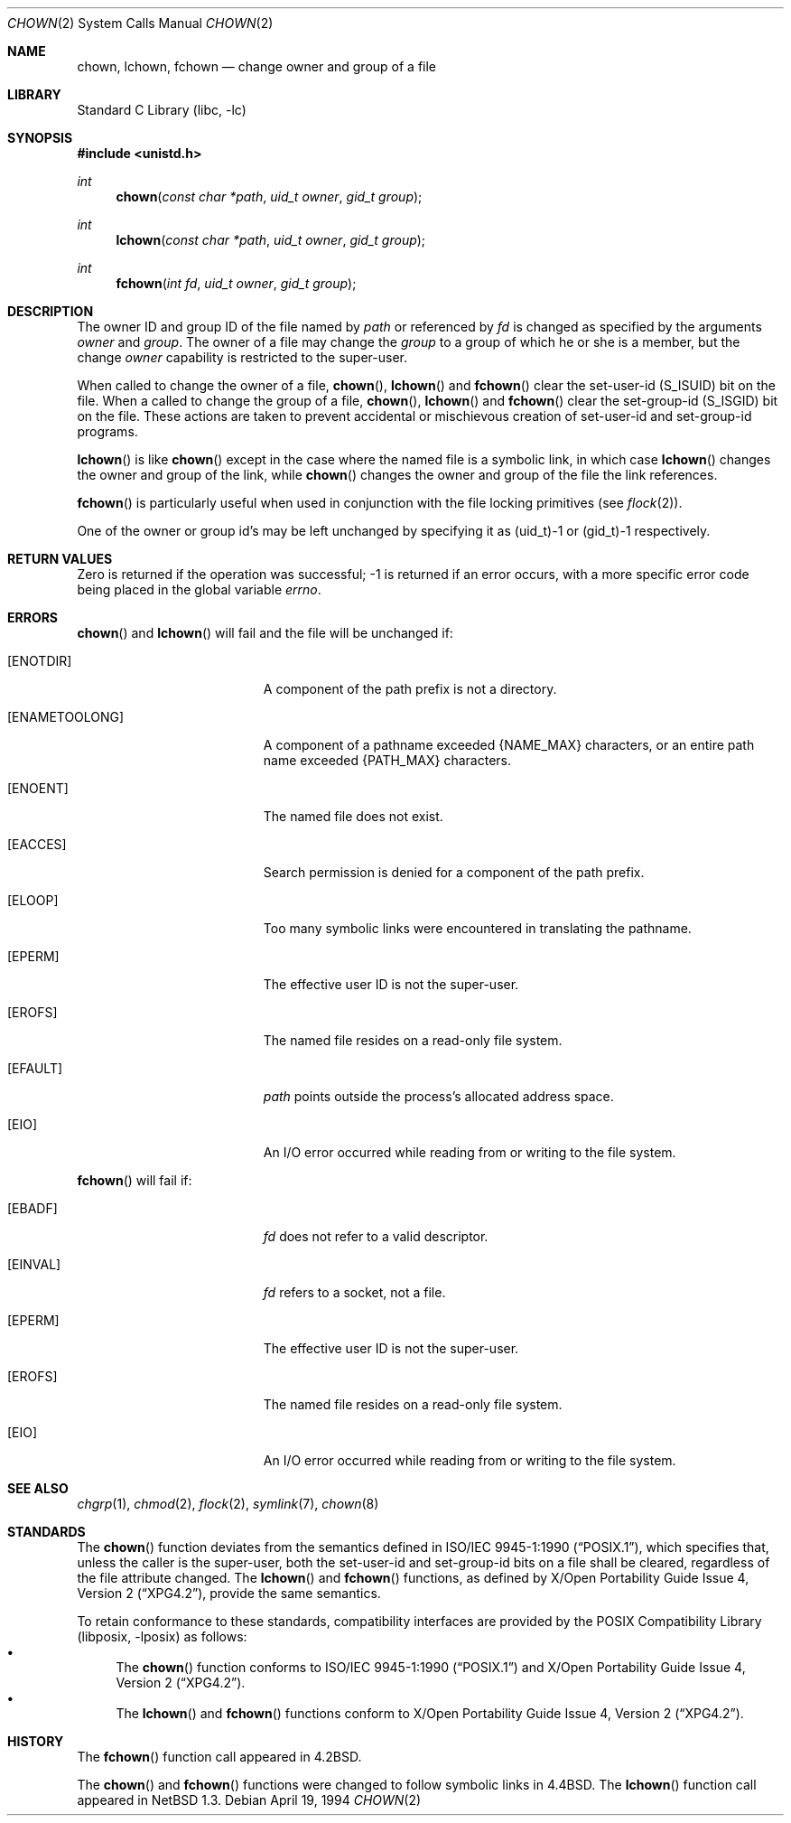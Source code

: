 .\"	$NetBSD: chown.2,v 1.27 2003/01/18 11:33:01 thorpej Exp $
.\"
.\" Copyright (c) 1980, 1991, 1993, 1994
.\"	The Regents of the University of California.  All rights reserved.
.\"
.\" Redistribution and use in source and binary forms, with or without
.\" modification, are permitted provided that the following conditions
.\" are met:
.\" 1. Redistributions of source code must retain the above copyright
.\"    notice, this list of conditions and the following disclaimer.
.\" 2. Redistributions in binary form must reproduce the above copyright
.\"    notice, this list of conditions and the following disclaimer in the
.\"    documentation and/or other materials provided with the distribution.
.\" 3. All advertising materials mentioning features or use of this software
.\"    must display the following acknowledgement:
.\"	This product includes software developed by the University of
.\"	California, Berkeley and its contributors.
.\" 4. Neither the name of the University nor the names of its contributors
.\"    may be used to endorse or promote products derived from this software
.\"    without specific prior written permission.
.\"
.\" THIS SOFTWARE IS PROVIDED BY THE REGENTS AND CONTRIBUTORS ``AS IS'' AND
.\" ANY EXPRESS OR IMPLIED WARRANTIES, INCLUDING, BUT NOT LIMITED TO, THE
.\" IMPLIED WARRANTIES OF MERCHANTABILITY AND FITNESS FOR A PARTICULAR PURPOSE
.\" ARE DISCLAIMED.  IN NO EVENT SHALL THE REGENTS OR CONTRIBUTORS BE LIABLE
.\" FOR ANY DIRECT, INDIRECT, INCIDENTAL, SPECIAL, EXEMPLARY, OR CONSEQUENTIAL
.\" DAMAGES (INCLUDING, BUT NOT LIMITED TO, PROCUREMENT OF SUBSTITUTE GOODS
.\" OR SERVICES; LOSS OF USE, DATA, OR PROFITS; OR BUSINESS INTERRUPTION)
.\" HOWEVER CAUSED AND ON ANY THEORY OF LIABILITY, WHETHER IN CONTRACT, STRICT
.\" LIABILITY, OR TORT (INCLUDING NEGLIGENCE OR OTHERWISE) ARISING IN ANY WAY
.\" OUT OF THE USE OF THIS SOFTWARE, EVEN IF ADVISED OF THE POSSIBILITY OF
.\" SUCH DAMAGE.
.\"
.\"     @(#)chown.2	8.4 (Berkeley) 4/19/94
.\"
.Dd April 19, 1994
.Dt CHOWN 2
.Os
.Sh NAME
.Nm chown ,
.Nm lchown ,
.Nm fchown
.Nd change owner and group of a file
.Sh LIBRARY
.Lb libc
.Sh SYNOPSIS
.Fd #include \*[Lt]unistd.h\*[Gt]
.Ft int
.Fn chown "const char *path" "uid_t owner" "gid_t group"
.Ft int
.Fn lchown "const char *path" "uid_t owner" "gid_t group"
.Ft int
.Fn fchown "int fd" "uid_t owner" "gid_t group"
.Sh DESCRIPTION
The owner ID and group ID of the file
named by
.Fa path
or referenced by
.Fa fd
is changed as specified by the arguments
.Fa owner
and
.Fa group .
The owner of a file may change the
.Fa group
to a group of which
he or she is a member,
but the change
.Fa owner
capability is restricted to the super-user.
.Pp
When called to change the owner of a file,
.Fn chown ,
.Fn lchown
and
.Fn fchown
clear the set-user-id
.Dv ( S_ISUID )
bit on the file.
When a called to change the group of a file,
.Fn chown ,
.Fn lchown
and
.Fn fchown
clear the set-group-id
.Dv ( S_ISGID )
bit on the file.
These actions are taken to prevent accidental or mischievous creation of
set-user-id and set-group-id programs.
.Pp
.Fn lchown
is like
.Fn chown
except in the case where the named file is a symbolic link,
in which case
.Fn lchown
changes the owner and group of the link,
while
.Fn chown
changes the owner and group of the file the link references.
.Pp
.Fn fchown
is particularly useful when used in conjunction
with the file locking primitives (see
.Xr flock 2 ) .
.Pp
One of the owner or group id's
may be left unchanged by specifying it as (uid_t)-1 or (gid_t)-1 respectively.
.Sh RETURN VALUES
Zero is returned if the operation was successful;
-1 is returned if an error occurs, with a more specific
error code being placed in the global variable
.Va errno .
.Sh ERRORS
.Fn chown
and
.Fn lchown
will fail and the file will be unchanged if:
.Bl -tag -width Er
.It Bq Er ENOTDIR
A component of the path prefix is not a directory.
.It Bq Er ENAMETOOLONG
A component of a pathname exceeded
.Dv {NAME_MAX}
characters, or an entire path name exceeded
.Dv {PATH_MAX}
characters.
.It Bq Er ENOENT
The named file does not exist.
.It Bq Er EACCES
Search permission is denied for a component of the path prefix.
.It Bq Er ELOOP
Too many symbolic links were encountered in translating the pathname.
.It Bq Er EPERM
The effective user ID is not the super-user.
.It Bq Er EROFS
The named file resides on a read-only file system.
.It Bq Er EFAULT
.Fa path
points outside the process's allocated address space.
.It Bq Er EIO
An I/O error occurred while reading from or writing to the file system.
.El
.Pp
.Fn fchown
will fail if:
.Bl -tag -width Er
.It Bq Er EBADF
.Fa fd
does not refer to a valid descriptor.
.It Bq Er EINVAL
.Fa fd
refers to a socket, not a file.
.It Bq Er EPERM
The effective user ID is not the super-user.
.It Bq Er EROFS
The named file resides on a read-only file system.
.It Bq Er EIO
An I/O error occurred while reading from or writing to the file system.
.El
.Sh SEE ALSO
.Xr chgrp 1 ,
.Xr chmod 2 ,
.Xr flock 2 ,
.Xr symlink 7 ,
.Xr chown 8
.Sh STANDARDS
The
.Fn chown
function deviates from the semantics defined in
.St -p1003.1-90 ,
which specifies that, unless the caller is the super-user, both the
set-user-id and set-group-id bits on a file shall be cleared, regardless
of the file attribute changed.
The
.Fn lchown
and
.Fn fchown
functions, as defined by
.St -xpg4.2 ,
provide the same semantics.
.Pp
To retain conformance to these standards, compatibility interfaces
are provided by the
.Lb libposix
as follows:
.Bl -bullet -compact
.It
The
.Fn chown
function conforms to
.St -p1003.1-90
and
.St -xpg4.2 .
.It
The
.Fn lchown
and
.Fn fchown
functions conform to
.St -xpg4.2 .
.El
.Sh HISTORY
The
.Fn fchown
function call appeared in
.Bx 4.2 .
.Pp
The
.Fn chown
and
.Fn fchown
functions were changed to follow symbolic links in
.Bx 4.4 .
The
.Fn lchown
function call appeared in
.Nx 1.3 .
